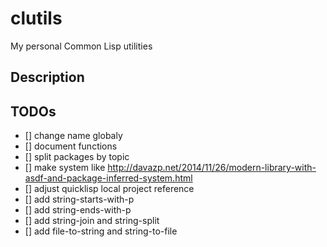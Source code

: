 *  clutils

My personal Common Lisp utilities

** Description

** TODOs

- [] change name globaly
- [] document functions
- [] split packages by topic
- [] make system like http://davazp.net/2014/11/26/modern-library-with-asdf-and-package-inferred-system.html
- [] adjust quicklisp local project reference
- [] add string-starts-with-p
- [] add string-ends-with-p
- [] add string-join and string-split
- [] add file-to-string and string-to-file
